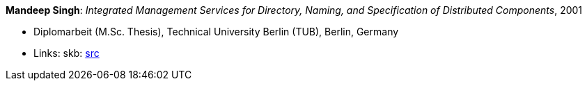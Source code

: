 *Mandeep Singh*: _Integrated Management Services for Directory, Naming, and Specification of Distributed Components_, 2001

* Diplomarbeit (M.Sc. Thesis), Technical University Berlin (TUB), Berlin, Germany
* Links:
       skb: link:https://github.com/vdmeer/skb/tree/master/library/thesis/master/2000/singh-multani-mandeep-2001.adoc[src]
ifdef::local[]
    ┃ link:/library/thesis/master/2000/[Folder]
endif::[]

